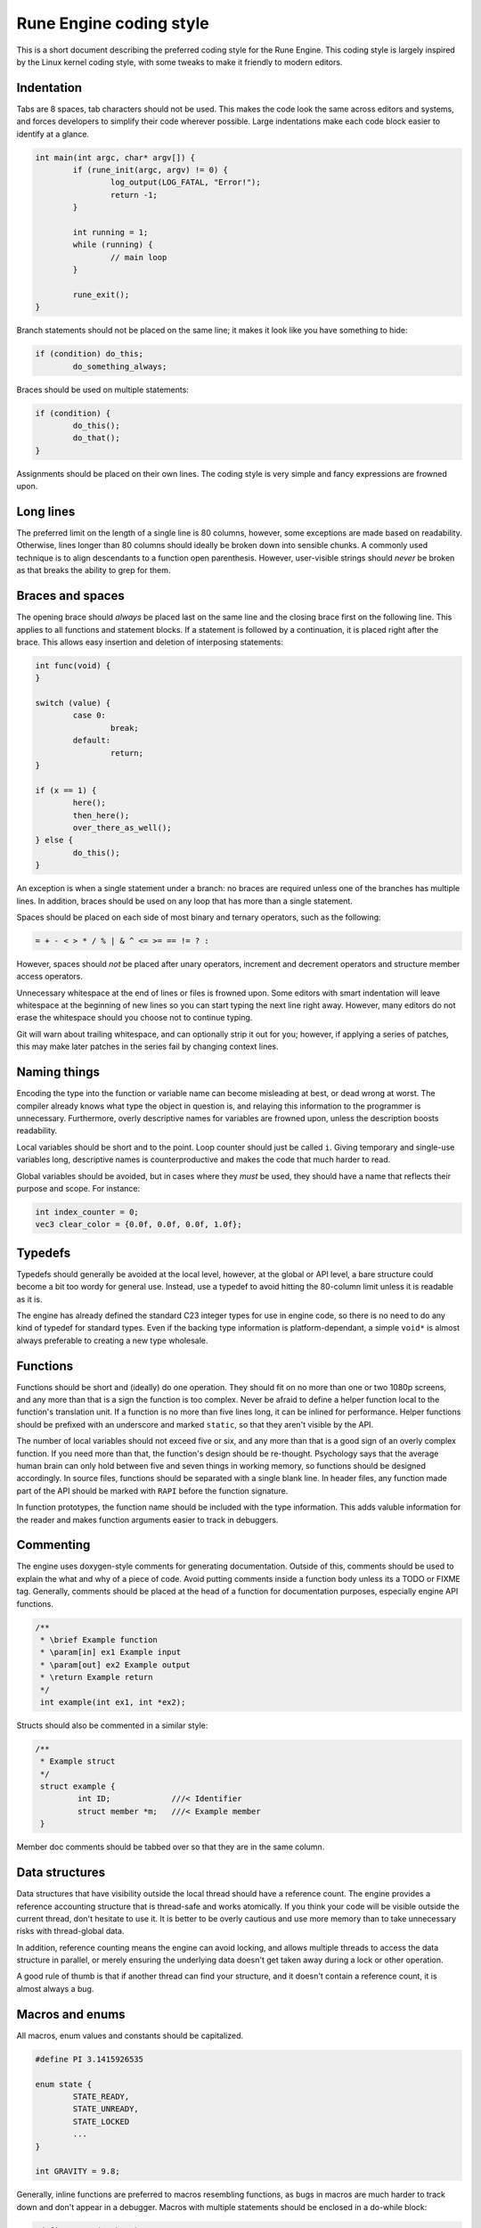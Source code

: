 Rune Engine coding style
========================

This is a short document describing the preferred coding style for the Rune
Engine. This coding style is largely inspired by the Linux kernel coding style,
with some tweaks to make it friendly to modern editors.

Indentation
-----------

Tabs are 8 spaces, tab characters should not be used. This makes the code look
the same across editors and systems, and forces developers to simplify their
code wherever possible. Large indentations make each code block easier to
identify at a glance.

.. code-block:: c

   int main(int argc, char* argv[]) {
           if (rune_init(argc, argv) != 0) {
                   log_output(LOG_FATAL, "Error!");
                   return -1;
           }

           int running = 1;
           while (running) {
                   // main loop
           }

           rune_exit();
   }

Branch statements should not be placed on the same line; it makes it look like
you have something to hide:

.. code-block:: c

   if (condition) do_this;
           do_something_always;

Braces should be used on multiple statements:

.. code-block:: c

   if (condition) {
           do_this();
           do_that();
   }

Assignments should be placed on their own lines. The coding style is very simple
and fancy expressions are frowned upon.

Long lines
----------

The preferred limit on the length of a single line is 80 columns, however, some
exceptions are made based on readability. Otherwise, lines longer than 80
columns should ideally be broken down into sensible chunks. A commonly used
technique is to align descendants to a function open parenthesis. However,
user-visible strings should *never* be broken as that breaks the ability to grep
for them.

Braces and spaces
-----------------

The opening brace should *always* be placed last on the same line and the
closing brace first on the following line. This applies to all functions and
statement blocks. If a statement is followed by a continuation, it is placed
right after the brace. This allows easy insertion and deletion of interposing
statements:

.. code-block:: c

   int func(void) {
   }

   switch (value) {
           case 0:
                   break;
           default:
                   return;
   }

   if (x == 1) {
           here();
           then_here();
           over_there_as_well();
   } else {
           do_this();
   }

An exception is when a single statement under a branch: no braces are required
unless one of the branches has multiple lines. In addition, braces should be
used on any loop that has more than a single statement.

Spaces should be placed on each side of most binary and ternary operators, such
as the following:

.. code-block:: c

   = + - < > * / % | & ^ <= >= == != ? :

However, spaces should *not* be placed after unary operators, increment and
decrement operators and structure member access operators.

Unnecessary whitespace at the end of lines or files is frowned upon. Some
editors with smart indentation will leave whitespace at the beginning of new
lines so you can start typing the next line right away. However, many editors
do not erase the whitespace should you choose not to continue typing.

Git will warn about trailing whitespace, and can optionally strip it out for
you; however, if applying a series of patches, this may make later patches in
the series fail by changing context lines.

Naming things
-------------

Encoding the type into the function or variable name can become misleading at
best, or dead wrong at worst. The compiler already knows what type the object
in question is, and relaying this information to the programmer is unnecessary.
Furthermore, overly descriptive names for variables are frowned upon, unless the
description boosts readability. 

Local variables should be short and to the point. Loop counter should just be
called ``i``. Giving temporary and single-use variables long, descriptive names
is counterproductive and makes the code that much harder to read.

Global variables should be avoided, but in cases where they *must* be used, they
should have a name that reflects their purpose and scope. For instance:

.. code-block:: c

   int index_counter = 0;
   vec3 clear_color = {0.0f, 0.0f, 0.0f, 1.0f};

Typedefs
--------

Typedefs should generally be avoided at the local level, however, at the global
or API level, a bare structure could become a bit too wordy for general use.
Instead, use a typedef to avoid hitting the 80-column limit unless  it is
readable as it is.

The engine has already defined the standard C23 integer types for use in
engine code, so there is no need to do any kind of typedef for standard types.
Even if the backing type information is platform-dependant, a simple ``void*``
is almost always preferable to creating a new type wholesale.

Functions
---------

Functions should be short and (ideally) do one operation. They should fit on
no more than one or two 1080p screens, and any more than that is a sign the
function is too complex. Never be afraid to define a helper function local to
the function's translation unit. If a function is no more than five lines long,
it can be inlined for performance. Helper functions should be prefixed with an
underscore and marked ``static``, so that they aren't visible by the API.

The number of local variables should not exceed five or six, and any more than
that is a good sign of an overly complex function. If you need more than that,
the function's design should be re-thought. Psychology says that the average
human brain can only hold between five and seven things in working memory, so
functions should be designed accordingly. In source files, functions should be
separated with a single blank line. In header files, any function made part of
the API should be marked with ``RAPI`` before the function signature.

In function prototypes, the function name should be included with the type
information. This adds valuble information for the reader and makes function
arguments easier to track in debuggers.

Commenting
----------

The engine uses doxygen-style comments for generating documentation. Outside of
this, comments should be used to explain the what and why of a piece of code.
Avoid putting comments inside a function body unless its a TODO or FIXME tag.
Generally, comments should be placed at the head of a function for documentation
purposes, especially engine API functions.

.. code-block:: c

   /**
    * \brief Example function
    * \param[in] ex1 Example input
    * \param[out] ex2 Example output
    * \return Example return
    */
    int example(int ex1, int *ex2);

Structs should also be commented in a similar style:

.. code-block:: c

   /**
    * Example struct
    */
    struct example {
            int ID;             ///< Identifier
            struct member *m;   ///< Example member
    }

Member doc comments should be tabbed over so that they are in the same column.

Data structures
----------------

Data structures that have visibility outside the local thread should have a
reference count. The engine provides a reference accounting structure that is
thread-safe and works atomically. If you think your code will be visible outside
the current thread, don't hesitate to use it. It is better to be overly cautious
and use more memory than to take unnecessary risks with thread-global data.

In addition, reference counting means the engine can avoid locking, and allows
multiple threads to access the data structure in parallel, or merely ensuring
the underlying data doesn't get taken away during a lock or other operation.

A good rule of thumb is that if another thread can find your structure, and it
doesn't contain a reference count, it is almost always a bug.

Macros and enums
----------------

All macros, enum values and constants should be capitalized.

.. code-block:: c

   #define PI 3.1415926535
   
   enum state {
           STATE_READY,
           STATE_UNREADY,
           STATE_LOCKED
           ...
   }

   int GRAVITY = 9.8;

Generally, inline functions are preferred to macros resembling functions, as
bugs in macros are much harder to track down and don't appear in a debugger.
Macros with multiple statements should be enclosed in a do-while block:

.. code-block:: c

   #define MACRO(a, b, c)                       \
           do {                                 \
                   if (a == 5)                  \
                           do_this(b, c);       \
           } while(0)

You should avoid macros that affect control flow, depend on having a local
variable with a magic name and macros that are used as l-values. Furthermore,
macros that have a more complex expression should be enclosed in parentheses.

.. code-block:: c

   #define PI           3.14159265
   #define AREA(x)      (PI * x * x)

Macros should take into account common variable names, especially those
resembling functions. For instance:

.. code-block:: c

   #define FOO(x)               \
   ({                           \
           typeof(x) ret;       \
   })

Conditional compilation
-----------------------

Wherever possible, the use of preprocessor conditionals should be relegated to
header files. If you need to define a different function (say, for a different
platform) it is best to define functions for each case and a stub for the final
else.

References
----------

* `Linux kernel coding style <https://www.kernel.org/doc/html/v4.10/process/coding-style.html>`_
